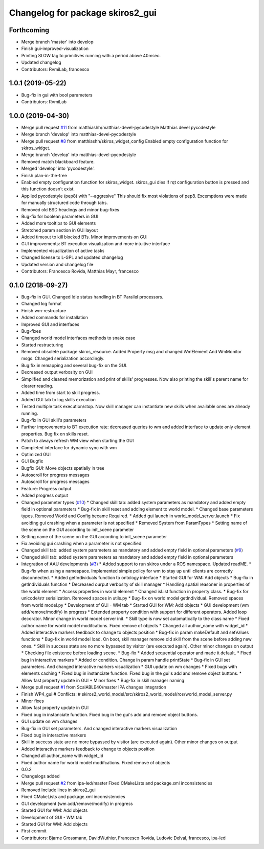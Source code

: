 ^^^^^^^^^^^^^^^^^^^^^^^^^^^^^^^^^
Changelog for package skiros2_gui
^^^^^^^^^^^^^^^^^^^^^^^^^^^^^^^^^

Forthcoming
-----------
* Merge branch 'master' into develop
* Finish gui-improved-visualization
* Printing SLOW tag to primitives running with a period above 40msec.
* Updated changelog
* Contributors: RvmiLab, francesco

1.0.1 (2019-05-22)
------------------
* Bug-fix in gui with bool parameters
* Contributors: RvmiLab

1.0.0 (2019-04-30)
------------------
* Merge pull request `#11 <https://github.com/RVMI/skiros2/issues/11>`_ from matthiashh/matthias-devel-pycodestyle
  Matthias devel pycodestyle
* Merge branch 'develop' into matthias-devel-pycodestyle
* Merge pull request `#8 <https://github.com/RVMI/skiros2/issues/8>`_ from matthiashh/skiros_widget_config
  Enabled empty configuration function for skiros_widget.
* Merge branch 'develop' into matthias-devel-pycodestyle
* Removed match blackboard feature.
* Merged 'develop' into 'pycodestyle'.
* Finish plan-in-the-tree
* Enabled empty configuration function for skiros_widget.
  skiros_gui dies if rqt configuration button is pressed and this function
  doesn't exist.
* Applied pycodestyle (pep8) with "--aggresive"
  This should fix most violations of pep8.
  Excemptions were made for manually structured code through tabs.
* Removed old BSD headings and minor bug-fixes
* Bug-fix for boolean parameters in GUI
* Added more tooltips to GUI elements
* Stretched param section in GUI layout
* Added timeout to kill blocked BTs. Minor improvements on GUI
* GUI improvements: BT execution visualization and more intuitive interface
* Implemented visualization of active tasks
* Changed license to L-GPL and updated changelog
* Updated version and changelog file
* Contributors: Francesco Rovida, Matthias Mayr, francesco

0.1.0 (2018-09-27)
------------------
* Bug-fix in GUI. Changed Idle status handling in BT Parallel processors.
* Changed log format
* Finish wm-restructure
* Added commands for installation
* Improved GUI and interfaces
* Bug-fixes
* Changed world model interfaces methods to snake case
* Started restructuring
* Removed obsolete package skiros_resource. Added Property msg and changed WmElement And WmMonitor msgs. Changed serialization accordingly.
* Bug fix in remapping and several bug-fix on the GUI.
* Decreased output verbosity on GUI
* Simplified and cleaned memorization and print of skills' progresses. Now also printing the skill's parent name for clearer reading.
* Added time from start to skill progress.
* Added GUI tab to log skills execution
* Tested multiple task execution/stop. Now skill manager can instantiate new skills when available ones are already running.
* Bug-fix in GUI skill's parameters
* Further improvements to BT execution rate: decreased queries to wm and added interface to update only element properties. Bug fix on skills reset.
* Patch to always refresh WM view when starting the GUI
* Completed interface for dynamic sync with wm
* Optimized GUI
* GUI Bugfix
* Bugfix GUI: Move objects spatially in tree
* Autoscroll for progress messages
* Autoscroll for progress messages
* Feature: Progress output
* Added progress output
* Changed parameter types (`#10 <https://github.com/RVMI/skiros2/issues/10>`_)
  * Changed skill tab: added system parameters as mandatory and added empty field in optional parameters
  * Bug-fix in skill reset and adding element to world model.
  * Changed base parameters types. Removed World and Config became Required.
  * Added gui launch in world_model_server.launch
  * Fix avoiding gui crashing when a parameter is not specified
  * Removed System from ParamTypes
  * Setting name of the scene on the GUI according to init_scene parameter
* Setting name of the scene on the GUI according to init_scene parameter
* Fix avoiding gui crashing when a parameter is not specified
* Changed skill tab: added system parameters as mandatory and added empty field in optional parameters (`#9 <https://github.com/RVMI/skiros2/issues/9>`_)
* Changed skill tab: added system parameters as mandatory and added empty field in optional parameters
* Integration of AAU developments (`#3 <https://github.com/RVMI/skiros2/issues/3>`_)
  * Added support to run skiros under a ROS namespace. Updated readME.
  * Bug-fix when using a namespace. Implemented simple policy for wm to stay up until clients are correctly disconnected.
  * Added getIndividuals function to ontology interface
  * Started GUI for WM: Add objects
  * Bug-fix in getIndividuals function
  * Decreased ourput verbosity of skill manager
  * Handling spatial reasoner in properties of the world element
  * Access properties in world element
  * Changed isList function in property class.
  * Bug-fix for unicode/str serialization. Removed spaces in utils.py
  * Bug-fix on world model getIndividual. Removed spaces from world model.py
  * Development of GUI - WM tab
  * Started GUI for WM: Add objects
  * GUI development (wm add/remove/modify) in progress
  * Extended property condition with support for different operators. Added loop decorator. Minor change in world model server init.
  * Skill type is now set automatically to the class name
  * Fixed author name for world model modifcations. Fixed remove of objects
  * Changed all author_name with widget_id
  * Added interactive markers feedback to change to objects position
  * Bug-fix in param makeDefault and setValues functions
  * Bug-fix in world model load. On boot, skill manager remove old skill from the scene before adding new ones.
  * Skill in success state are no more bypassed by visitor (are executed again). Other minor changes on output
  * Checking file existence before loading scene.
  * Bug-fix
  * Added sequential operator and made it default.
  * Fixed bug in interactive markers
  * Added or condition. Change in param handle printState
  * Bug-fix in GUI set parameters. And changed interactive markers visualization
  * GUI update on wm changes
  * Fixed bugs with elements caching
  * Fixed bug in instanciate function. Fixed bug in the gui's add and remove object buttons.
  * Allow fast property update in GUI
  * Minor fixes
  * Bug-fix in skill manager naming
* Merge pull request `#1 <https://github.com/RVMI/skiros2/issues/1>`_ from ScalABLE40/master
  IPA changes integration
* Finish WP4_gui
  # Conflicts:
  #	skiros2_world_model/src/skiros2_world_model/ros/world_model_server.py
* Minor fixes
* Allow fast property update in GUI
* Fixed bug in instanciate function. Fixed bug in the gui's add and remove object buttons.
* GUI update on wm changes
* Bug-fix in GUI set parameters. And changed interactive markers visualization
* Fixed bug in interactive markers
* Skill in success state are no more bypassed by visitor (are executed again). Other minor changes on output
* Added interactive markers feedback to change to objects position
* Changed all author_name with widget_id
* Fixed author name for world model modifcations. Fixed remove of objects
* 0.0.2
* Changelogs added
* Merge pull request `#2 <https://github.com/RVMI/skiros2/issues/2>`_ from ipa-led/master
  Fixed CMakeLists and package.xml inconsistencies
* Removed Include lines in skiros2_gui
* Fixed CMakeLists and package.xml inconsistencies
* GUI development (wm add/remove/modify) in progress
* Started GUI for WM: Add objects
* Development of GUI - WM tab
* Started GUI for WM: Add objects
* First commit
* Contributors: Bjarne Grossmann, DavidWuthier, Francesco Rovida, Ludovic Delval, francesco, ipa-led
